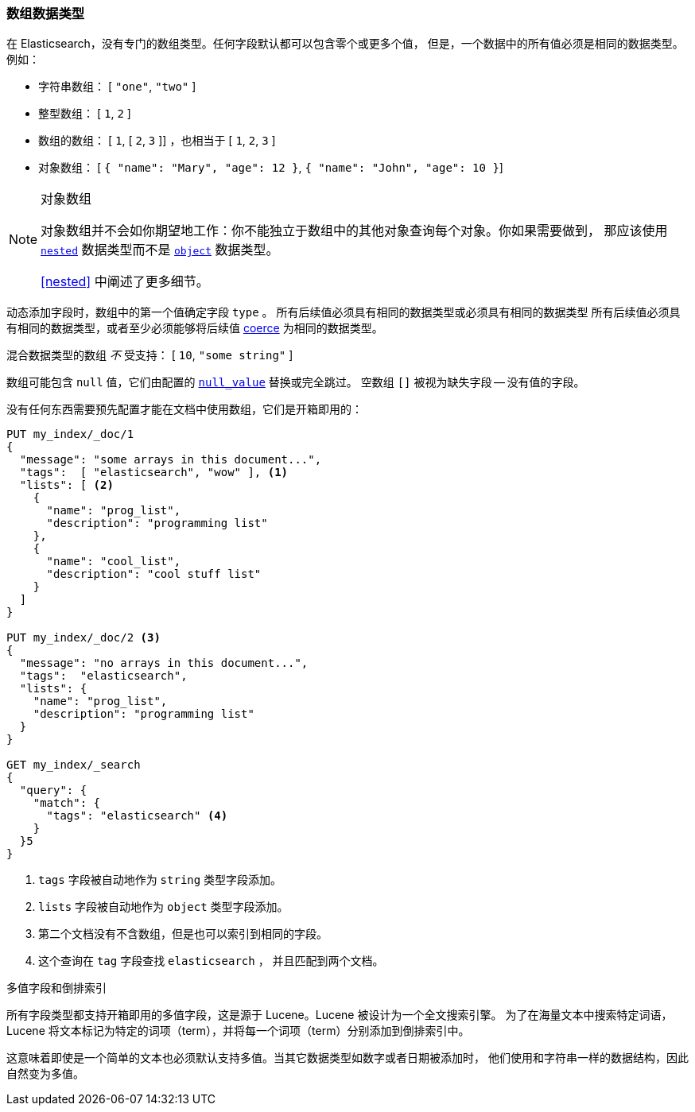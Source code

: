 [[array]]
=== 数组数据类型

在 Elasticsearch，没有专门的数组类型。任何字段默认都可以包含零个或更多个值，
但是，一个数据中的所有值必须是相同的数据类型。例如：

* 字符串数组： [ `"one"`, `"two"` ]
* 整型数组： [ `1`, `2` ]
* 数组的数组： [ `1`, [ `2`, `3` ]] ，也相当于 [ `1`, `2`, `3` ]
* 对象数组： [ `{ "name": "Mary", "age": 12 }`, `{ "name": "John", "age": 10 }`]

.对象数组
[NOTE]
====================================================

对象数组并不会如你期望地工作：你不能独立于数组中的其他对象查询每个对象。你如果需要做到，
那应该使用 <<nested,`nested`>> 数据类型而不是 <<object,`object`>> 数据类型。

<<nested>> 中阐述了更多细节。
====================================================

动态添加字段时，数组中的第一个值确定字段 `type` 。
所有后续值必须具有相同的数据类型或必须具有相同的数据类型
所有后续值必须具有相同的数据类型，或者至少必须能够将后续值 <<coerce,coerce>> 为相同的数据类型。

混合数据类型的数组 _不_ 受支持： [ `10`, `"some string"` ]

数组可能包含 `null` 值，它们由配置的 <<null-value,`null_value`>> 替换或完全跳过。
空数组 `[]` 被视为缺失字段 -- 没有值的字段。

没有任何东西需要预先配置才能在文档中使用数组，它们是开箱即用的：


[source,js]
--------------------------------------------------
PUT my_index/_doc/1
{
  "message": "some arrays in this document...",
  "tags":  [ "elasticsearch", "wow" ], <1>
  "lists": [ <2>
    {
      "name": "prog_list",
      "description": "programming list"
    },
    {
      "name": "cool_list",
      "description": "cool stuff list"
    }
  ]
}

PUT my_index/_doc/2 <3>
{
  "message": "no arrays in this document...",
  "tags":  "elasticsearch",
  "lists": {
    "name": "prog_list",
    "description": "programming list"
  }
}

GET my_index/_search
{
  "query": {
    "match": {
      "tags": "elasticsearch" <4>
    }
  }5
}
--------------------------------------------------
// CONSOLE
<1> `tags` 字段被自动地作为 `string` 类型字段添加。
<2> `lists` 字段被自动地作为 `object` 类型字段添加。
<3> 第二个文档没有不含数组，但是也可以索引到相同的字段。
<4> 这个查询在 `tag` 字段查找 `elasticsearch` ， 并且匹配到两个文档。

.多值字段和倒排索引
****************************************************
所有字段类型都支持开箱即用的多值字段，这是源于 Lucene。Lucene 被设计为一个全文搜索引擎。
为了在海量文本中搜索特定词语，Lucene 将文本标记为特定的词项（term），并将每一个词项（term）分别添加到倒排索引中。

这意味着即使是一个简单的文本也必须默认支持多值。当其它数据类型如数字或者日期被添加时，
他们使用和字符串一样的数据结构，因此自然变为多值。

****************************************************

